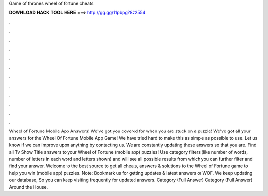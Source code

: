 Game of thrones wheel of fortune cheats

𝐃𝐎𝐖𝐍𝐋𝐎𝐀𝐃 𝐇𝐀𝐂𝐊 𝐓𝐎𝐎𝐋 𝐇𝐄𝐑𝐄 ===> http://gg.gg/11pbpg?822554

.

.

.

.

.

.

.

.

.

.

.

.

Wheel of Fortune Mobile App Answers! We've got you covered for when you are stuck on a puzzle! We've got all your answers for the Wheel Of Fortune Mobile App Game! We have tried hard to make this as simple as possible to use. Let us know if we can improve upon anything by contacting us. We are constantly updating these answers so that you are. Find all Tv Show Title answers to your Wheel of Fortune (mobile app) puzzles! Use category filters (like number of words, number of letters in each word and letters shown) and will see all possible results from which you can further filter and find your answer. Welcome to the best source to get all cheats, answers & solutions to the Wheel of Fortune game to help you win (mobile app) puzzles. Note: Bookmark us for getting updates & latest answers or WOF. We keep updating our database, So you can keep visiting frequently for updated answers. Category (Full Answer) Category (Full Answer) Around the House.